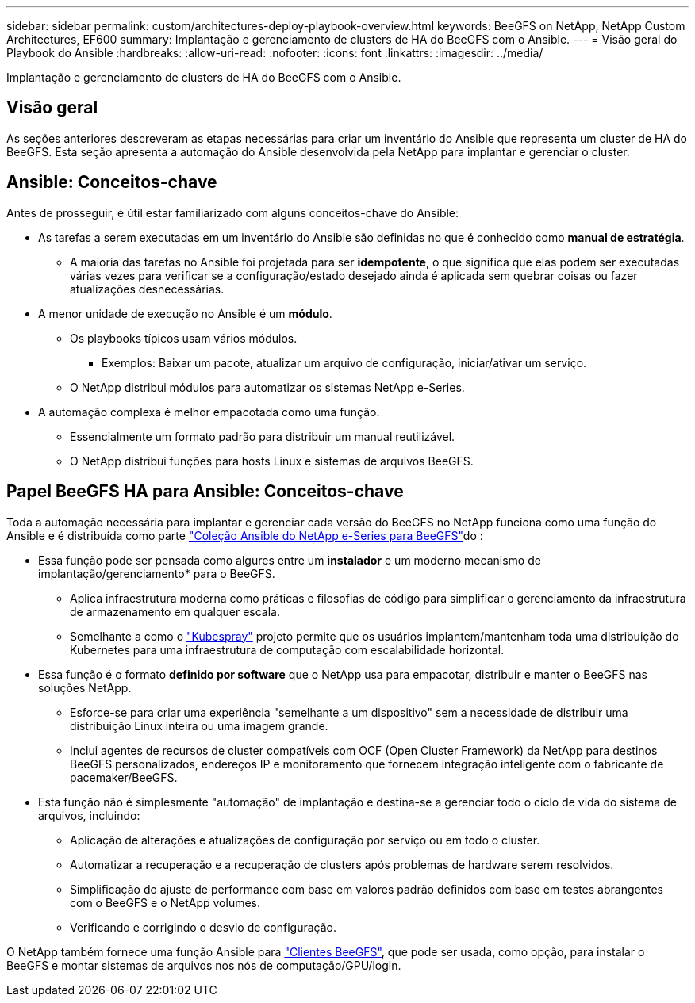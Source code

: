 ---
sidebar: sidebar 
permalink: custom/architectures-deploy-playbook-overview.html 
keywords: BeeGFS on NetApp, NetApp Custom Architectures, EF600 
summary: Implantação e gerenciamento de clusters de HA do BeeGFS com o Ansible. 
---
= Visão geral do Playbook do Ansible
:hardbreaks:
:allow-uri-read: 
:nofooter: 
:icons: font
:linkattrs: 
:imagesdir: ../media/


[role="lead"]
Implantação e gerenciamento de clusters de HA do BeeGFS com o Ansible.



== Visão geral

As seções anteriores descreveram as etapas necessárias para criar um inventário do Ansible que representa um cluster de HA do BeeGFS. Esta seção apresenta a automação do Ansible desenvolvida pela NetApp para implantar e gerenciar o cluster.



== Ansible: Conceitos-chave

Antes de prosseguir, é útil estar familiarizado com alguns conceitos-chave do Ansible:

* As tarefas a serem executadas em um inventário do Ansible são definidas no que é conhecido como *manual de estratégia*.
+
** A maioria das tarefas no Ansible foi projetada para ser *idempotente*, o que significa que elas podem ser executadas várias vezes para verificar se a configuração/estado desejado ainda é aplicada sem quebrar coisas ou fazer atualizações desnecessárias.


* A menor unidade de execução no Ansible é um *módulo*.
+
** Os playbooks típicos usam vários módulos.
+
*** Exemplos: Baixar um pacote, atualizar um arquivo de configuração, iniciar/ativar um serviço.


** O NetApp distribui módulos para automatizar os sistemas NetApp e-Series.


* A automação complexa é melhor empacotada como uma função.
+
** Essencialmente um formato padrão para distribuir um manual reutilizável.
** O NetApp distribui funções para hosts Linux e sistemas de arquivos BeeGFS.






== Papel BeeGFS HA para Ansible: Conceitos-chave

Toda a automação necessária para implantar e gerenciar cada versão do BeeGFS no NetApp funciona como uma função do Ansible e é distribuída como parte link:https://galaxy.ansible.com/netapp_eseries/beegfs["Coleção Ansible do NetApp e-Series para BeeGFS"^]do :

* Essa função pode ser pensada como algures entre um *instalador* e um moderno mecanismo de implantação/gerenciamento* para o BeeGFS.
+
** Aplica infraestrutura moderna como práticas e filosofias de código para simplificar o gerenciamento da infraestrutura de armazenamento em qualquer escala.
** Semelhante a como o link:https://github.com/kubernetes-sigs/kubespray["Kubespray"^] projeto permite que os usuários implantem/mantenham toda uma distribuição do Kubernetes para uma infraestrutura de computação com escalabilidade horizontal.


* Essa função é o formato *definido por software* que o NetApp usa para empacotar, distribuir e manter o BeeGFS nas soluções NetApp.
+
** Esforce-se para criar uma experiência "semelhante a um dispositivo" sem a necessidade de distribuir uma distribuição Linux inteira ou uma imagem grande.
** Inclui agentes de recursos de cluster compatíveis com OCF (Open Cluster Framework) da NetApp para destinos BeeGFS personalizados, endereços IP e monitoramento que fornecem integração inteligente com o fabricante de pacemaker/BeeGFS.


* Esta função não é simplesmente "automação" de implantação e destina-se a gerenciar todo o ciclo de vida do sistema de arquivos, incluindo:
+
** Aplicação de alterações e atualizações de configuração por serviço ou em todo o cluster.
** Automatizar a recuperação e a recuperação de clusters após problemas de hardware serem resolvidos.
** Simplificação do ajuste de performance com base em valores padrão definidos com base em testes abrangentes com o BeeGFS e o NetApp volumes.
** Verificando e corrigindo o desvio de configuração.




O NetApp também fornece uma função Ansible para link:https://github.com/netappeseries/beegfs/tree/master/roles/beegfs_client["Clientes BeeGFS"^], que pode ser usada, como opção, para instalar o BeeGFS e montar sistemas de arquivos nos nós de computação/GPU/login.
